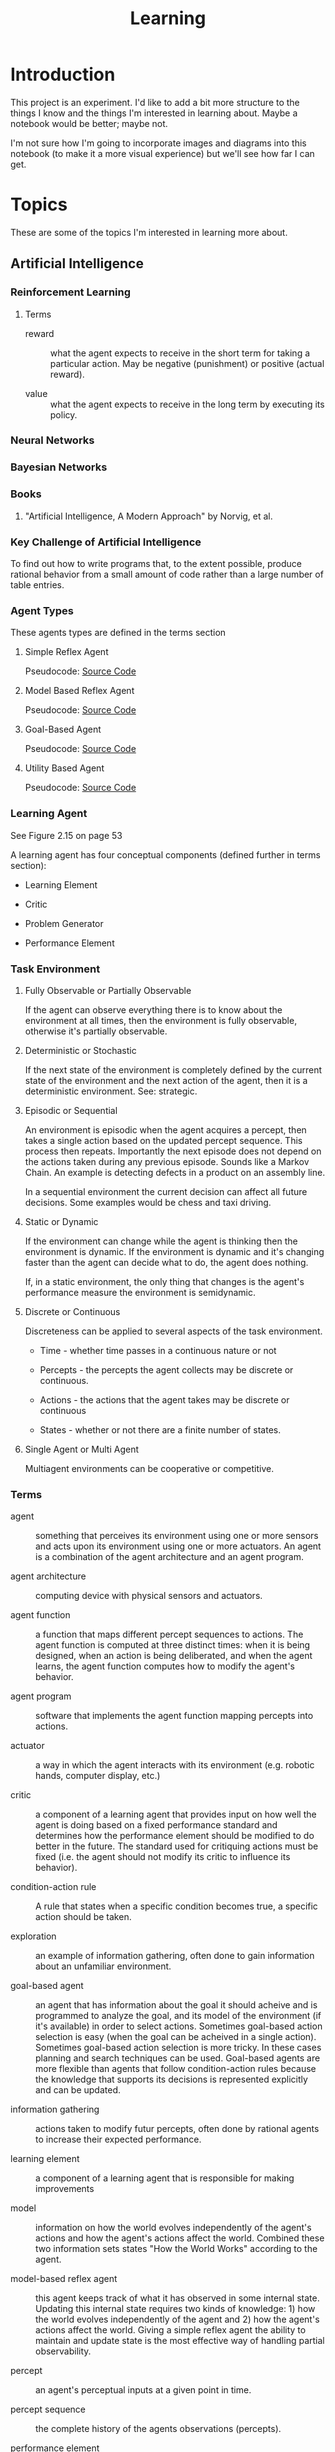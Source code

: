 #+TITLE: Learning
* Introduction

This project is an experiment.  I'd like to add a bit more structure
to the things I know and the things I'm interested in learning about.
Maybe a notebook would be better; maybe not.

I'm not sure how I'm going to incorporate images and diagrams into
this notebook (to make it a more visual experience) but we'll see how
far I can get.

* Topics

These are some of the topics I'm interested in learning more about.

** Artificial Intelligence

*** Reinforcement Learning

**** Terms

- reward :: what the agent expects to receive in the short term for
            taking a particular action.  May be negative (punishment)
            or positive (actual reward).

- value :: what the agent expects to receive in the long term by
           executing its policy.

*** Neural Networks

*** Bayesian Networks

*** Books
**** "Artificial Intelligence, A Modern Approach" by Norvig, et al.

*** Key Challenge of Artificial Intelligence

To find out how to write programs that, to the extent possible,
produce rational behavior from a small amount of code rather than a
large number of table entries.

*** Agent Types

These agents types are defined in the terms section

**** Simple Reflex Agent

Pseudocode: [[./SimpleReflexAgent.hs][Source Code]]

**** Model Based Reflex Agent

Pseudocode: [[./ModelBasedAgent.hs][Source Code]]

**** Goal-Based Agent

Pseudocode: [[./GoalBasedAgent.hs][Source Code]]

**** Utility Based Agent

Pseudocode: [[./UtilityBasedAgent.hs][Source Code]]

*** Learning Agent

See Figure 2.15 on page 53

A learning agent has four conceptual components (defined further in terms section):

- Learning Element

- Critic

- Problem Generator

- Performance Element

*** Task Environment 

**** Fully Observable or Partially Observable

If the agent can observe everything there is to know about the
environment at all times, then the environment is fully observable,
otherwise it's partially observable.

**** Deterministic or Stochastic

If the next state of the environment is completely defined by the
current state of the environment and the next action of the agent,
then it is a deterministic environment.  See: strategic.

**** Episodic or Sequential

An environment is episodic when the agent acquires a percept, then
takes a single action based on the updated percept sequence.  This
process then repeats.  Importantly the next episode does not depend on
the actions taken during any previous episode.  Sounds like a Markov
Chain.  An example is detecting defects in a product on an assembly
line.

In a sequential environment the current decision can affect all future
decisions.  Some examples would be chess and taxi driving.

**** Static or Dynamic

If the environment can change while the agent is thinking then the
environment is dynamic.  If the environment is dynamic and it's
changing faster than the agent can decide what to do, the agent does
nothing.

If, in a static environment, the only thing that changes is the
agent's performance measure the environment is semidynamic.

**** Discrete or Continuous

Discreteness can be applied to several aspects of the task environment.

- Time - whether time passes in a continuous nature or not

- Percepts - the percepts the agent collects may be discrete or
  continuous.

- Actions - the actions that the agent takes may be discrete or
  continuous

- States - whether or not there are a finite number of states.

**** Single Agent or Multi Agent

Multiagent environments can be cooperative or competitive.

*** Terms
 
- agent :: something that perceives its environment using one or more
           sensors and acts upon its environment using one or more
           actuators.  An agent is a combination of the agent
           architecture and an agent program.

- agent architecture :: computing device with physical sensors and
     actuators.

- agent function :: a function that maps different percept sequences
                    to actions.  The agent function is computed at
                    three distinct times: when it is being designed,
                    when an action is being deliberated, and when the
                    agent learns, the agent function computes how to
                    modify the agent's behavior.

- agent program :: software that implements the agent function mapping
                   percepts into actions.

- actuator :: a way in which the agent interacts with its environment
              (e.g. robotic hands, computer display, etc.)

- critic :: a component of a learning agent that provides input on how
            well the agent is doing based on a fixed performance
            standard and determines how the performance element should
            be modified to do better in the future.  The standard used
            for critiquing actions must be fixed (i.e. the agent
            should not modify its critic to influence its behavior).

- condition-action rule :: A rule that states when a specific
     condition becomes true, a specific action should be taken.

- exploration :: an example of information gathering, often done to
                 gain information about an unfamiliar environment.

- goal-based agent :: an agent that has information about the goal it
     should acheive and is programmed to analyze the goal, and its
     model of the environment (if it's available) in order to select
     actions.  Sometimes goal-based action selection is easy (when the
     goal can be acheived in a single action).  Sometimes goal-based
     action selection is more tricky.  In these cases planning and
     search techniques can be used.  Goal-based agents are more
     flexible than agents that follow condition-action rules because
     the knowledge that supports its decisions is represented
     explicitly and can be updated.

- information gathering :: actions taken to modify futur percepts,
     often done by rational agents to increase their expected
     performance.

- learning element :: a component of a learning agent that is
     responsible for making improvements

- model :: information on how the world evolves independently of the
           agent's actions and how the agent's actions affect the
           world.  Combined these two information sets states "How the
           World Works" according to the agent.

- model-based reflex agent :: this agent keeps track of what it has
     observed in some internal state.  Updating this internal state
     requires two kinds of knowledge: 1) how the world evolves
     independently of the agent and 2) how the agent's actions affect
     the world.  Giving a simple reflex agent the ability to maintain
     and update state is the most effective way of handling partial
     observability.

- percept :: an agent's perceptual inputs at a given point in time.

- percept sequence :: the complete history of the agents observations
     (percepts).

- performance element :: a component of a learning agent that is
     responsible for selecting external actions.  The perforance
     element is what we have previously thought of as the whole agent.
     It's as if a learning agent is a regular agent along with some
     additional elements.  It takes percepts and decides actions.

- performance measure :: embodies the success criteria for the success
     of the agent.  It is better to derive the performance measures
     from what you actually want and not how you want the agent to
     behave.

- problem generator :: a component of a learning agent that suggests
     actions that will lead to new and informative experiences.  Helps
     the agent explore and avoid a potentially sub-optimal, greedy
     solution.

- rational agent :: an agent that always does the right thing Ivery
                    entry in the agent's table contains an action that
                    maximizes the agent' success.  A rational agent is
                    not a perfect agent.  Rationality maximizes
                    expected performance not actual performance.

- sensor :: A senor collects data, measurements, stimulus from the
            agent's environment.

- simple reflex agent :: an agent that selects its next action based
     entirely on the current percept, ignoring all previous percepts.
     These agents are simple but they are of limited intelligence.
     Even a little bit of limited observability can cause the simple
     reflex agent a lot of problems because they may ignore crucial
     information.  They are subject to infinte loops (oscilating
     between two states) but these loops can be broken out of by
     adding some randomness to the agent's agent function.

- strategic :: where the next state of the environment deterministic
               except for the actions of other agents.

- task environment :: the problem to which the agent is the solution.
     It is comprised of PEAS (Performance Measure, Environment,
     Actuators, and Sensors).

- utility-based agent :: An agent that uses a utility function to
     select its actions.  Goals alone are insufficient to produce
     high-quality behavior in most environments.  Goals can be in
     conflict.

- utility function :: A function maps a state (or sequence of states)
     to a number.  A utility function can help address the problem of
     conflicting goals (speed vs. safety).  When their are multiple
     goals, the agent can use the utility function to weigh expected
     performance of acheiving the goal against the likelihood of
     acheiving each goal.

*** Source Code

- [[./Agent.hs][Agent.hs]]

** Big Data
*** Hadoop
*** Cascading
** Cognitive Science
*** Books

**** "Brain Rules" by John Medina

**** "Now you See It" by Cathy Davidson

[[http://www.amazon.com/Now-You-See-Attention-Transform/dp/0670022829][On Amazon]]

** Computer Architecture
*** Memory Hierarchy
**** Registers
**** L1 Cache
**** L2 Cache
**** L3 Cache
**** Main Memory
**** Disk
**** Network
**** NUMA
**** MESI Protocol
**** Interconnect
**** Load/Store Buffers
**** Write Absorbtion

**** Times for Common Operations

Sources: [[http://surana.wordpress.com/2009/01/01/numbers-everyone-should-know/][Surana]], [[https://docs.google.com/viewer?url%3Dhttp%253A%252F%252Fsoftware.intel.com%252Fsites%252Fproducts%252Fcollateral%252Fhpc%252Fvtune%252Fperformance_analysis_guide.pdf][Intel]], [[http://norvig.com/21-days.html#answers][Peter Norvig]]

|-------------------------------------+------------------------+------------------+--------|
| Operation                           | Time (nanoseconds) <r> |   Alternate Unit | Cycles |
|-------------------------------------+------------------------+------------------+--------|
| <l>                                 |                    <r> |              <r> |    <r> |
| L1 cache reference                  |                 0.5 ns |                  |     ~4 |
| Exeute Instruction                  |                   1 ns |                  |        |
| Branch mispredict                   |                   5 ns |                  |        |
| L2 cache reference                  |                   7 ns |                  |    ~10 |
| Mutex lock/unlock                   |              25-100 ns |                  |        |
| Main memory reference               |                 100 ns |                  |        |
| Compress 1K bytes with Zippy        |              10,000 ns |  10 microseconds |        |
| Send 2K bytes over 1 Gbps network   |              20,000 ns |  20 microseconds |        |
| Read 1 MB sequentially from memory  |             250,000 ns | 250 microseconds |        |
| Round trip within same datacenter   |             500,000 ns | 500 microseconds |        |
| Fetch from new disk location (seek) |           8,000,000 ns |          8 msecs |        |
| Read 1 MB sequentially from network |          10,000,000 ns |         10 msecs |        |
| Read 1 MB sequentially from disk    |          20,000,000 ns |         20 msecs |        |
| Send packet CA->Netherlands->CA     |         150,000,000 ns |        150 msecs |        |
|-------------------------------------+------------------------+------------------+--------|

Other Metrics Of Interest

|------------------------------------------+----------------------|
| Metric                                   |                Value |
|------------------------------------------+----------------------|
| <l>                                      |                  <r> |
| Speed of Light                           | 186,000 miles/second |
| Circumference of Earth                   |         40,000 miles |
| Maximum Transmission Distance (on Earth) |         20,000 miles |
| Width of United States                   |          2,770 miles |
|------------------------------------------+----------------------|

*** Central Processing Unit
*** Networking
*** CUDA
*** Storage Drives
**** SSD
**** Hard Drive (Rotating)
** Databases

*** Relational

**** MySQL
**** PostgreSQL

*** NoSQL

**** Cassandra

***** Drivers

****** Java

******* [[https://github.com/datastax/java-driver][Official DataStax CQL Driver]]

- [[http://www.datastax.com/documentation/developer/java-driver/1.0/webhelp/index.html][Documentation]]
- [[http://www.datastax.com/drivers/java/apidocs/][API]]

**** MongoDB

** Data Structures
*** Analysis
**** Big O
**** Analytic Combinatorics
** Distributed Systems
*** Akka
*** Consensus
*** Vector Clocks
** Denotational Semantics

** Emacs
*** Elisp
*** Packages
**** Org-Mode
***** LaTeX
****** Examples

- Summation - \sum x
- \exist x \rarr x = 0
- \forall x \rarr x \gt x
- 4 \div 2 =div  =  2
- \pi

****** Arrows

\Leftarrow (Leftarrow)      
\Leftrightarrow (Leftrightarrow)                                      
\Rightarrow (Rightarrow)          
\downarrow (downarrow)                                                                                                      
\hArr (hArr)                                                                                      
\harr (harr)                                                                                                                
\lArr (lArr)                
\uparrow (uparrow)        
\larr (larr)                      
\leftarrow (leftarrow)            
\leftrightarrow (leftrightarrow)    
\rArr (rArr)                
\rarr (rarr)                      
\rightarrow (rightarrow)                                      

****** Uncategorized 

\amp (amp)                                            
\approx (approx)                                                      
\because (because)                                                                                
\bullet (bullet)            
\cap (cap)                                                            
\cdots (cdots)                                                                                    
\circ (circ)                        
\colon (colon)              
\cong (cong)                                                          
\cup (cup)                          
\deg (deg)                          
\div (div)                  
\dots (dots)                                                          
\emptyset (emptyset)              
\equal (equal)                    
\equiv (equiv)                      
\exists (exists)            
\exp (exp)                        
\fnof (fnof)                        
\forall (forall)          
\frac12 (frac12)            
\frac14 (frac14)                  
\frac34 (frac34)                    
\frown (frown)              
\geq (geq)                  
\gets (gets)                                                          
\gt (gt)                  
\hellip (hellip)          
\in (in)                    
\infty (infty)            
\int (int)                                                                                        
\isin (isin)                                          
\lambda (lambda)                  
\land (land)                        
\lang (lang)              
\laquo (laquo)              
\le (le)                    
\leq (leq)                                            
\lg (lg)                                                                                                                    
\ln (ln)                  
\log (log)                                                                                        
\lor (lor)                                            
\lrm (lrm)                          
\lsquo (lsquo)              
\lt (lt)                          
\max (max)                                            
\micro (micro)                      
\middot (middot)          
\minus (minus)                    
\ne (ne)                            
\neg (neg)                
\neq (neq)                  
\ni (ni)                  
\not (not)                  
\notin (notin)                    
\nsub (nsub)                        
\nsup (nsup)                                                                                                                
\oplus (oplus)                      
\otimes (otimes)                                      
\partial (partial)                  
\perp (perp)              
\pi (pi)                                                              
\plus (plus)                
\plusmn (plusmn)                  
\prec (prec)                
\preccurlyeq (preccurlyeq)        
\preceq (preceq)                    
\prime (prime)            
\prod (prod)                
\radic (radic)                                                        
\rang (rang)              
\raquo (raquo)              
\real (real)                                                  
\rsaquo (rsaquo)                    
\rsquo (rsquo)                                                                                                              
\sdot (sdot)                                          
\setminus (setminus)                
\sim (sim)                          
\simeq (simeq)            
\sin (sin)                  
\sinh (sinh)                      
\slash (slash)                      
\sub (sub)                  
\sube (sube)                      
\subset (subset)                    
\succ (succ)              
\succcurlyeq (succcurlyeq)  
\succeq (succeq)                  
\sum (sum)                          
\sup (sup)                
\sup1 (sup1)                
\sup2 (sup2)                      
\sup3 (sup3)                        
\supe (supe)              
\supset (supset)                                              
\tan (tan)                          
\therefore (therefore)                                                                            
\theta (theta)                                                                                                              
\tilde (tilde)            
\times (times)              
\to (to)                          
\triangleq (triangleq)    
\varepsilon (varepsilon)                                                                                                    

**** Magit
**** Haskell-Mode
**** Yasnippet
**** ido
*** Tips & Tricks
** Emotionally Focused Therapy

*** Links 

- [[https://en.wikipedia.org/wiki/Emotionally_focused_therapy][on Wikipedia]]

** Fault Tolerance
*** Terms

- failure :: When the delivered service no longer complies with the specification.  If there is no specification, there can be no failure. Failures are observed by the user of the system.  Failures are caused by errors.

- error :: An incorrect system behavior that may cause a failure. Errors fall into two categories: timing and value.  Value errors can take the form of incorrect state or an incorrect discrete value. Errors can be detected before they cause failures.  Errors are the manifestation of faults.  The presence of errors implies the presence of faults.

- fault :: a defect in a system that can cause an error.  Faults can be caused by incorrect requirements, coding defects, incorrect designs, etc.  A fault that is not causing any errors is latent.

- latent :: A fault that is not causing any errors is latent.

- active :: A fault that causes an error is active.

- fail-silent :: a system that presents the correct result or no result at all.

- crash-failure :: the system stops after it detects an error

*** Bad Assumptions

- Only one error occurs at a time
- One error is recovered from  before the next one occurs
- Each error is independent from each other error

*** Fault -> Error -> Failure

*** Books
**** [[http://techbus.safaribooksonline.com/book/software-engineering-and-development/patterns/9780470319796][Patterns for Fault Tolerant Software]] by Robert S. Hanmer
** Functional Programming 
*** Lambda Calculus

*** Functional Data Structures
** Information Theory
   
*** Entropy
*** Compression
** Learning

** Machine Learning

*** Links

- [ ] [[http://www.kaggle.com/][Kaggle]]

*** Supervised Learning


**** Decision Trees

**** Naive Bayesian Classifier

*** Unsupervised Learning


**** Clustering

*** Ensemble Methods
*** Boosting
*** Tools

**** Weka

***** Links
 
- [[http://www.cs.waikato.ac.nz/ml/weka/][Home Page]]

** Mathematics
*** Algebra
*** Linear Algebra
*** Discrete Math
**** Books
***** "Concrete Mathematics" by Donald Knuth, et al.
*** Euler's Constant
*** Causality
**** Books
***** "Causality" by Judea Pearl
*** Abstract Algebra
*** Probability
*** Statistics
*** Distance Metrics
*** Graph Theory
*** Proofs

** Operating Systems
*** Concepts
**** Virtual Memory
**** Devices
**** Networking
**** Security
**** Troubleshooting
**** Optimizing
*** Linux

*** FreeBSD
    
** Programming Environments

*** Java Virtual Machine

*** .NET Runtime

I'm pretty much focusing on the JVM for now.

** Programming Languages

*** Java

**** Features

***** NIO
      
***** Lambdas

***** Concurrency

*** Scala

**** Macros

**** Akka

**** scalaz

*** Haskell

**** Links

- [[http://www.haskell.org/haskellwiki/Haskell][Haskell Home Page]]
- [[http://book.realworldhaskell.org/read/][Real World Haskell]]
- [[http://learnyouahaskell.com/chapters][Learn You a Haskell]]
- [[http://www.haskell.org/ghc/docs/latest/html/libraries/index.html][Libraries Documentation]]
- [[http://themonadreader.wordpress.com/][The Monad.Reader]]
- [[http://planet.haskell.org/][Planet Haskell]]

**** To Read [0%] [0/14]

- [ ] [[./yaht.pdf][Yet Another Haskell Tutorial]]
- [ ] [[./HR.pdf][Haskell Road to Logic Math and Programming]]
- [ ] [[http://en.wikibooks.org/wiki/Haskell][Haskell Wiki Book]] ([[./HaskellWikibook.pdf][PDF]])
- [ ] [[http://www.haskell.org/haskellwiki/Hitchhikers_guide_to_Haskell][Hitchhiker's Guide to Haskell]]
- [ ] [[./awkward-squad.pdf][Tackling the Awkward Squad]]
- [ ] [[http://en.wikibooks.org/wiki/Write_Yourself_a_Scheme_in_48_Hours][Write Yourself a Scheme in 48 Hours]]
- [ ] [[http://www.haskell.org/haskellwiki/Scrap_your_boilerplate][Scrap Your Boilerplate]]
- [ ] [[./HPR.pdf][Higher-order + Polymorphic = Reuse]]
- [ ] [[./whyfp.pdf][Why Functional Programming]]
- [ ] [[./monads2arrows.pdf][Generalizing Monads to Arrows]]
- [ ] [[./arrows_robots.pdf][Arrows, Robots, and FRP]]
- [ ] [[./edsl.pdf][Building Domain-Specific Embedded Languages]]
- [ ] [[./monad_interpreter.pdf][Build a Monadic Interpreter]]
- [ ] [[http://www.haskell.org/haskellwiki/Category:Style][Haskell Style Wiki Category]]
- [ ] [[http://www.haskell.org/haskellwiki/Emacs][Emacs & Haskell]]
- [ ] [[http://www.haskell.org/haskellwiki/How_to_write_a_Haskell_program][How to Write a Haskell Program]]
- [ ] [[http://www.haskell.org/ghc/docs/latest/html/users_guide/index.html][GHC/GHCI Manual]]
- [ ] [[http://www.haskell.org/haskellwiki/Research_papers/Functional_pearls][Functional Pearls]]
- [ ] [[http://www.haskell.org/haskellwiki/Research_papers/Data_structures][Research Papers on Data Structures]]
- [ ] [[http://www.haskell.org/haskellwiki/Research_papers/Top_10][Top Research Papers]]
- [ ] [[http://www.scs.stanford.edu/11au-cs240h/notes/][Lecture Notes from Stanford's Haskell Course]]
  
**** Concurrency
**** Arrows
**** Monoids
**** MonadPlus
**** Lenses

*** C++

**** Lambda Expressions

**** Concurrency
     
**** Concepts (next version)
**** Templates

*** Python

**** Idioms

**** Pandas

**** IPython

**** SciKit-Learn
     
**** Generators
**** The with keyword

*** Other
**** Prolog
***** Difference Lists
***** Natural Language Processing
**** ML
***** Side-Effects
**** Javascript
** Software Architecture
** Ultra Learning

*** Links [66%] [2/3]

**** TODO [[./scott_young.pdf][Scott's Book on Learning]]

**** DONE [[http://www.scotthyoung.com/blog/2011/09/01/learn-faster/][The Feynman Technique]]

**** DONE [[http://calnewport.com/blog/2012/10/26/mastering-linear-algebra-in-10-days-astounding-experiments-in-ultra-learning/][Interview with Scott Young]]

The method you use to learn matters lot.  Deeper levels of processing
can double your efficiency.

Cramming does not work at MIT; courses build on each other.

Deepening Understanding is made up of two things:

- Making Connections - connections provide context
- Debugging Errors - make sure your understanding of a concept is
  complete and correct.  As you debug, you're reviewing and
  reinforcing the learning.

***** Drill down Method

****** Coverage

Get a map of the terrain.  Get a general sense of what you need to
learn.  This could mean watching lecture videos or reading textbooks.
How about the syllabus?  This is the least efficient stage.  Watch
videos at 1.5X or 2X speed.

Don't highlight books.  Instead take sparse notes while reading or do
a one paragraph summary after each major section.

****** Practice 

Practice problems are huge for boosting your understanding but there
are two efficiency traps if you're not careful.

- Not getting immediate feedback.  If you want to learn you need
  immediate feedback.  The best way is to go question by question with
  the answers in hand.  Finish a question and then check your answer.

- Grinding Problems - Practice problems should be used to highlight
  areas where you need to gain more understanding in.  See Feynman
  Technique in a bit.

So Scott is saying use Practice Problems but don't get bogged down in
them.  If you get stuck, brush up on the area where you got stuck.

****** Insight

The goal of coverage and practice questions is to get you to the point
where you know what you don't understand.  The Feynman Technique helps
you fill in the gaps in your knowledge.

***** The Feynman Technique

Richard Feynman describes himself struggling with a hard research
paper. His solution was to go meticulously through the supporting
material until he understood everything that was required to
understand the hard idea.

In other words, divide and conquer.  Digest the big idea that you
don't understand into little chunks that you can learn and understand
and then work your way back up to the big idea.

Steps:

- Get a piece of paper
- Write at the top the idea or process you want to understand.
- Explain the idea as if you were teaching it to someone else.

During step 3 youll get to a place where you can't explain something.
That's the precise gap in your understanding tha tyou need to fill.
Research the answer.  By narrowly defining your misunderstanding it
becomes easier to find the precise answer.

If you don't get the idea at all, copy the author's explanation but
try to elaborate and clarify it yourself.

For procedures explain each step, not only what it does but how to
execute it, and perhaps why.

For formulas, you should seek to understand them not just memorize
them.  If you see a formula you don't understand, break it down into
parts and try to understand the parts.

***** Developing Deeper Intuition

Most intuitions are one of the following types:

- Analogies - You notice a similarity between one thing and another
  (easier to understand) idea.
- Visulizations - making a mental picture of an abstract idea (even if its
  incomplete) helps.
- Simplifications - If you can explain something to your grandmother,
  you really understand it.  Simplification is the strengthening of
  connections between basic components and complex ideas.

Once you feel you understand a concept see if you can use one of the
above methods above to explain it.

** Version Control

*** git

** Web Frameworks
*** Client Side
**** Angular JS
*** Server Side
**** Play!

** Systems
*** Links
**** TODO [[https://en.wikipedia.org/wiki/Systems_thinking][Systems Thinking (Wikipedia)]]
** Simulations  



#+OPTIONS: num:nil
